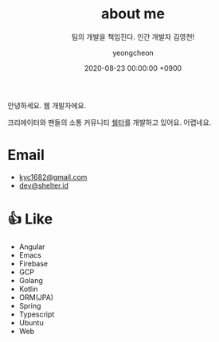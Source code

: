 #+TITLE: about me
#+SUBTITLE: 팀의 개발을 책임진다. 인간 개발자 김영천!
#+LAYOUT: post
#+AUTHOR: yeongcheon
#+DATE: 2020-08-23 00:00:00 +0900
#+TAGS[]: profile about
#+DRAFT: false

#+BEGIN_CENTER
[[/images/profile_no_background.png]]
#+END_CENTER

안녕하세요. 웹 개발자에요. 

크리에이터와 팬들의 소통 커뮤니티 [[https://shelter.id][쉘터]]를 개발하고 있어요. 어렵네요.

* Email
- [[mailto:kyc1682@gmail.com][kyc1682@gmail.com]]
- [[mailto:dev@shelter.id][dev@shelter.id]]

* 👍 Like
  - Angular
  - Emacs
  - Firebase
  - GCP
  - Golang
  - Kotlin
  - ORM(JPA)
  - Spring
  - Typescript
  - Ubuntu
  - Web
